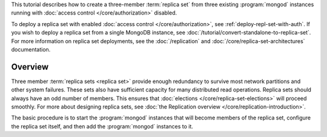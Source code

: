 This tutorial describes how to create a three-member :term:`replica
set` from three existing :program:`mongod` instances running with
:doc:`access control </core/authorization>` disabled.

To deploy a replica set with enabled :doc:`access control
</core/authorization>`, see
:ref:`deploy-repl-set-with-auth`. If you wish to deploy a
replica set from a single MongoDB instance, see
:doc:`/tutorial/convert-standalone-to-replica-set`. For more
information on replica set deployments, see the :doc:`/replication` and
:doc:`/core/replica-set-architectures` documentation.

Overview
--------

Three member :term:`replica sets <replica set>` provide enough
redundancy to survive most network partitions and other system
failures. These sets also have sufficient capacity for many distributed
read operations. Replica sets should always have an odd number of
members. This ensures that :doc:`elections
</core/replica-set-elections>` will proceed smoothly. For more about
designing replica sets, see :doc:`the Replication overview
</core/replication-introduction>`.

The basic procedure is to start the :program:`mongod` instances that
will become members of the replica set, configure the
replica set itself, and then add the :program:`mongod` instances to it.
